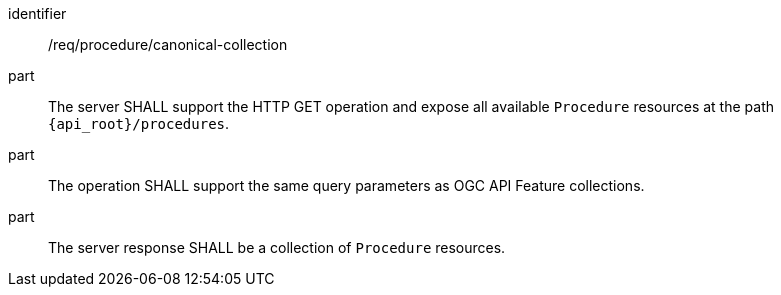 [requirement,model=ogc]
====
[%metadata]
identifier:: /req/procedure/canonical-collection

part:: The server SHALL support the HTTP GET operation and expose all available `Procedure` resources at the path `{api_root}/procedures`.

part:: The operation SHALL support the same query parameters as OGC API Feature collections.

part:: The server response SHALL be a collection of `Procedure` resources.
====
